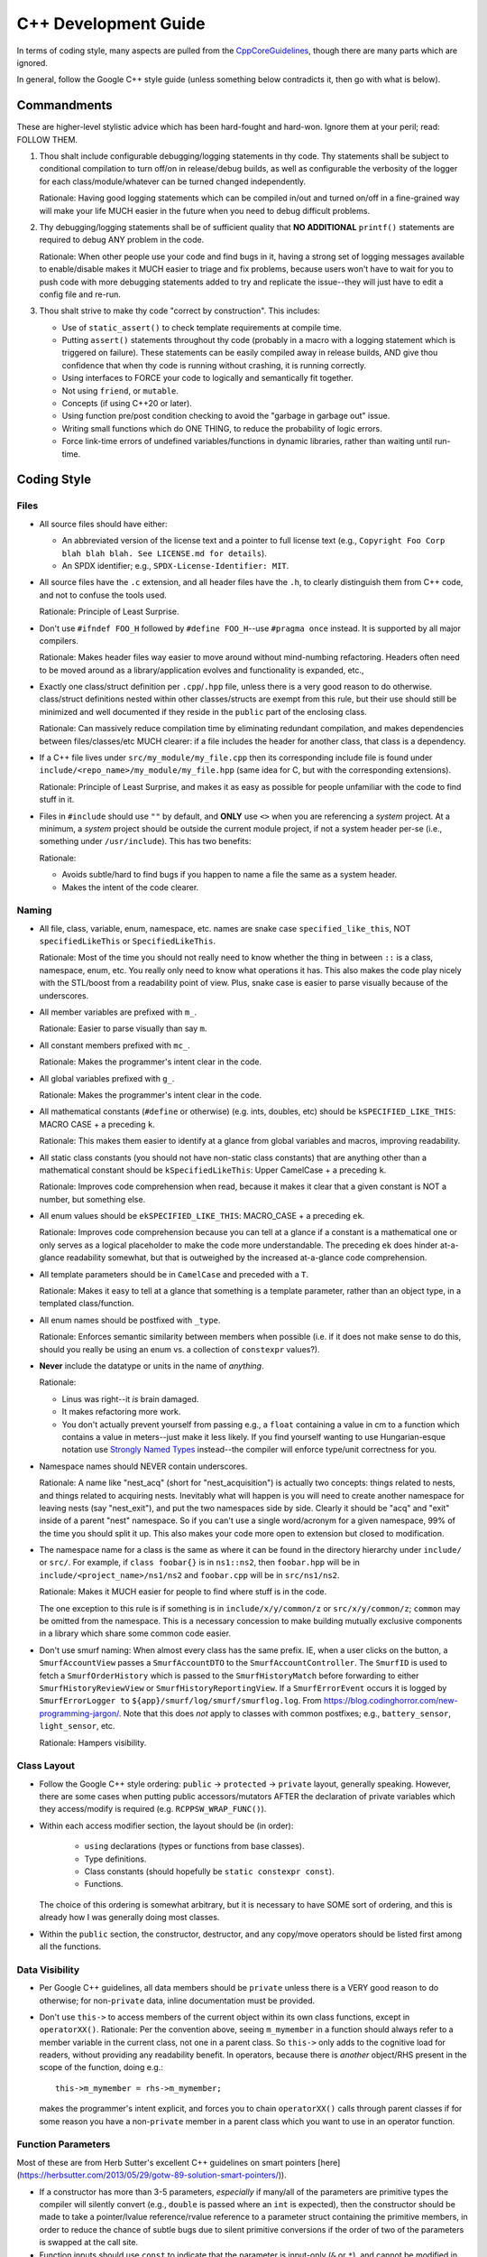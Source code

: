 .. SPDX-License-Identifier:  MIT

.. _dev/cxx-guide:

=====================
C++ Development Guide
=====================

In terms of coding style, many aspects are pulled from the `CppCoreGuidelines
<https://github.com/isocpp/CppCoreGuidelines/blob/master/CppCoreGuidelines>`_,
though there are many parts which are ignored.

In general, follow the Google C++ style guide (unless something below
contradicts it, then go with what is below).


Commandments
============

These are higher-level stylistic advice which has been hard-fought and
hard-won. Ignore them at your peril; read: FOLLOW THEM.

#. Thou shalt include configurable debugging/logging statements in thy
   code. Thy statements shall be subject to conditional compilation to turn
   off/on in release/debug builds, as well as configurable the verbosity of the
   logger for each class/module/whatever can be turned changed independently.

   Rationale: Having good logging statements which can be compiled in/out and
   turned on/off in a fine-grained way will make your life MUCH easier in the
   future when you need to debug difficult problems.

#. Thy debugging/logging statements shall be of sufficient quality that **NO
   ADDITIONAL** ``printf()`` statements are required to debug ANY problem in the
   code.

   Rationale: When other people use your code and find bugs in it, having a
   strong set of logging messages available to enable/disable makes it MUCH
   easier to triage and fix problems, because users won't have to wait for you
   to push code with more debugging statements added to try and replicate the
   issue--they will just have to edit a config file and re-run.


#. Thou shalt strive to make thy code "correct by construction". This includes:

   - Use of ``static_assert()`` to check template requirements at compile time.

   - Putting ``assert()`` statements throughout thy code (probably in a macro
     with a logging statement which is triggered on failure). These statements
     can be easily compiled away in release builds, AND give thou confidence
     that when thy code is running without crashing, it is running correctly.

   - Using interfaces to FORCE your code to logically and semantically fit
     together.

   - Not using ``friend``, or ``mutable``.

   - Concepts (if using C++20 or later).

   - Using function pre/post condition checking to avoid the "garbage in garbage
     out" issue.

   - Writing small functions which do ONE THING, to reduce the probability of
     logic errors.

   - Force link-time errors of undefined variables/functions in dynamic
     libraries, rather than waiting until run-time.

Coding Style
============

Files
-----

- All source files should have either:

  - An abbreviated version of the license text and a pointer to full license
    text (e.g., ``Copyright Foo Corp blah blah blah. See LICENSE.md for
    details``).

  - An SPDX identifier; e.g., ``SPDX-License-Identifier: MIT``.

- All source files have the ``.c`` extension, and all header files have the
  ``.h``, to clearly distinguish them from C++ code, and not to confuse the
  tools used.

  Rationale: Principle of Least Surprise.

- Don't use ``#ifndef FOO_H`` followed by ``#define FOO_H``\--use ``#pragma
  once`` instead. It is supported by all major compilers.

  Rationale: Makes header files way easier to move around without mind-numbing
  refactoring. Headers often need to be moved around as a library/application
  evolves and functionality is expanded, etc.,

- Exactly one class/struct definition per ``.cpp``\/``.hpp`` file, unless there
  is a very good reason to do otherwise. class/struct definitions nested within
  other classes/structs are exempt from this rule, but their use should still be
  minimized and well documented if they reside in the ``public`` part of the
  enclosing class.

  Rationale: Can massively reduce compilation time by eliminating redundant
  compilation, and makes dependencies between files/classes/etc MUCH clearer: if
  a file includes the header for another class, that class is a dependency.

- If a C++ file lives under ``src/my_module/my_file.cpp`` then its corresponding
  include file is found under ``include/<repo_name>/my_module/my_file.hpp``
  (same idea for C, but with the corresponding extensions).

  Rationale: Principle of Least Surprise, and makes it as easy as possible for
  people unfamiliar with the code to find stuff in it.

- Files in ``#include`` should use ``""`` by default, and **ONLY** use ``<>``
  when you are referencing a *system* project. At a minimum, a *system* project
  should be outside the current module project, if not a system header per-se
  (i.e., something under ``/usr/include``). This has two benefits:

  Rationale:

  - Avoids subtle/hard to find bugs if you happen to name a file the same as a
    system header.

  - Makes the intent of the code clearer.

Naming
------

- All file, class, variable, enum, namespace, etc. names are snake case
  ``specified_like_this``, NOT ``specifiedLikeThis`` or ``SpecifiedLikeThis``.

  Rationale: Most of the time you should not really need to know whether the
  thing in between ``::`` is a class, namespace, enum, etc. You really only need
  to know what operations it has. This also makes the code play nicely with the
  STL/boost from a readability point of view. Plus, snake case is easier to
  parse visually because of the underscores.

- All member variables are prefixed with ``m_``.

  Rationale: Easier to parse visually than say ``m``.

- All constant members prefixed with ``mc_``.

  Rationale: Makes the programmer's intent clear in the code.

- All global variables prefixed with ``g_``.

  Rationale: Makes the programmer's intent clear in the code.

- All mathematical constants (``#define`` or otherwise) (e.g. ints, doubles,
  etc) should be ``kSPECIFIED_LIKE_THIS``: MACRO CASE + a preceding ``k``.

  Rationale: This makes them easier to identify at a glance from global
  variables and macros, improving readability.

- All static class constants (you should not have non-static class constants)
  that are anything other than a mathematical constant should be
  ``kSpecifiedLikeThis``: Upper CamelCase + a preceding ``k``.

  Rationale: Improves code comprehension when read, because it makes it clear
  that a given constant is NOT a number, but something else.

- All enum values should be ``ekSPECIFIED_LIKE_THIS``: MACRO_CASE + a preceding
  ``ek``.

  Rationale: Improves code comprehension because you can tell at a glance if a
  constant is a mathematical one or only serves as a logical placeholder to make
  the code more understandable. The preceding ``ek`` does hinder at-a-glance
  readability somewhat, but that is outweighed by the increased at-a-glance code
  comprehension.

- All template parameters should be in ``CamelCase`` and preceded with a
  ``T``.

  Rationale: Makes it easy to tell at a glance that something is a template
  parameter, rather than an object type, in a templated class/function.

- All enum names should be postfixed with ``_type``.

  Rationale: Enforces semantic similarity between members when possible (i.e. if
  it does not make sense to do this, should you really be using an enum vs. a
  collection of ``constexpr`` values?).

- **Never** include the datatype or units in the name of *anything*.

  Rationale:

  - Linus was right--it *is* brain damaged.

  - It makes refactoring more work.

  - You don't actually prevent yourself from passing e.g., a ``float``
    containing a value in cm to a function which contains a value in
    meters--just make it less likely. If you find yourself wanting to use
    Hungarian-esque notation use `Strongly Named Types`_ instead--the compiler will
    enforce type/unit correctness for you.

- Namespace names should NEVER contain underscores.

  Rationale: A name like "nest_acq" (short for "nest_acquisition") is actually
  two concepts: things related to nests, and things related to acquiring
  nests. Inevitably what will happen is you will need to create another
  namespace for leaving nests (say "nest_exit"), and put the two namespaces side
  by side. Clearly it should be "acq" and "exit" inside of a parent "nest"
  namespace. So if you can't use a single word/acronym for a given namespace,
  99% of the time you should split it up. This also makes your code more open to
  extension but closed to modification.

- The namespace name for a class is the same as where it can be found in the
  directory hierarchy under ``include/`` or ``src/``. For example, if ``class
  foobar{}`` is in ``ns1::ns2``, then ``foobar.hpp`` will be in
  ``include/<project_name>/ns1/ns2`` and ``foobar.cpp`` will be in
  ``src/ns1/ns2``.

  Rationale: Makes it MUCH easier for people to find where stuff is in the code.

  The one exception to this rule is if something is in ``include/x/y/common/z``
  or ``src/x/y/common/z``; ``common`` may be omitted from the namespace. This is
  a necessary concession to make building mutually exclusive components in a
  library which share some common code easier.

- Don't use smurf naming: When almost every class has the same prefix. IE, when
  a user clicks on the button, a ``SmurfAccountView`` passes a
  ``SmurfAccountDTO`` to the ``SmurfAccountController``. The ``SmurfID`` is used
  to fetch a ``SmurfOrderHistory`` which is passed to the ``SmurfHistoryMatch``
  before forwarding to either ``SmurfHistoryReviewView`` or
  ``SmurfHistoryReportingView``. If a ``SmurfErrorEvent`` occurs it is logged by
  ``SmurfErrorLogger to`` ``${app}/smurf/log/smurf/smurflog.log``. From
  `<https://blog.codinghorror.com/new-programming-jargon/>`_. Note that this
  does `not` apply to classes with common postfixes; e.g., ``battery_sensor``,
  ``light_sensor``, etc.

  Rationale: Hampers visibility.

Class Layout
------------

- Follow the Google C++ style ordering: ``public`` -> ``protected`` ->
  ``private`` layout, generally speaking. However, there are some cases when
  putting public accessors/mutators AFTER the declaration of private variables
  which they access/modify is required (e.g. ``RCPPSW_WRAP_FUNC()``).

- Within each access modifier section, the layout should be (in order):

    - ``using`` declarations (types or functions from base classes).
    - Type definitions.
    - Class constants (should hopefully be ``static constexpr const``).
    - Functions.

  The choice of this ordering is somewhat arbitrary, but it is necessary to have
  SOME sort of ordering, and this is already how I was generally doing most
  classes.

- Within the ``public`` section, the constructor, destructor, and any copy/move
  operators should be listed first among all the functions.

Data Visibility
---------------

- Per Google C++ guidelines, all data members should be ``private`` unless there
  is a VERY good reason to do otherwise; for non-``private`` data, inline
  documentation must be provided.

- Don't use ``this->`` to access members of the current object within its own
  class functions, except in ``operatorXX()``. Rationale: Per the convention
  above, seeing ``m_mymember`` in a function should always refer to a member
  variable in the current class, not one in a parent class. So ``this->``
  only adds to the cognitive load for readers, without providing any readability
  benefit. In operators, because there is *another* object/RHS present in the
  scope of the function, doing e.g.::

    this->m_mymember = rhs->m_mymember;

  makes the programmer's intent explicit, and forces you to chain
  ``operatorXX()`` calls through parent classes if for some reason you have a
  non-``private`` member in a parent class which you want to use in an operator
  function.

Function Parameters
-------------------

Most of these are from Herb Sutter's excellent C++ guidelines on smart pointers
[here](https://herbsutter.com/2013/05/29/gotw-89-solution-smart-pointers/)).

- If a constructor has more than 3-5 parameters, *especially* if many/all of the
  parameters are primitive types the compiler will silently convert (e.g.,
  ``double`` is passed where an ``int`` is expected), then the constructor
  should be made to take a pointer/lvalue reference/rvalue reference to a
  parameter struct containing the primitive members, in order to reduce the
  chance of subtle bugs due to silent primitive conversions if the order of two
  of the parameters is swapped at the call site.

- Function inputs should use ``const`` to indicate that the parameter is
  input-only (``&`` or ``*``), and cannot be modified in the function body.

- Function inputs should use ``&&`` to indicate the parameter will be consumed
  by the function and further use after the function is called is invalid.

- Function inputs should pass by reference (not by constant reference), to
  indicate that the parameter is an input-output parameter. The number of
  parameters of this type should be minimized.

- Only primitive types should be passed by value; all other more complex types
  should be passed by reference, constant reference, or by pointer. If for some
  reason you *DO* pass a non-primitive type by value, the doxygen function
  header should clearly explain why.

- ``std::shared_ptr`` should be passed by VALUE to a function when the function
  is going to take a copy and share ownership, and ONLY then.

- Pass ``std::shared_ptr`` by ``&`` if the function is itself not going to take
  ownership, but a function/object that it calls will. This will avoid the copy
  on calls that don't need it.

- ``const std::shared_ptr<T>&`` should be not be used--use ``const T*`` to indicate
  non-owning access to the managed object.

- ``std::unique_ptr`` should be passed by VALUE to a "consuming" function
  (i.e. whatever function is ultimately going to claim ownership of the object).

- ``std::unique_ptr`` should NOT be passed by reference, unless the function
  needs to replace/update/etc the object contained in the unique_ptr. It should
  never be passed by constant reference.

- Raw pointers should be used to express the idea that the pointed to object is
  going to outlive the function call and the function is just going to
  observe/modify it (i.e. non-owning access).

- ``const`` parameters should be declared before non-``const`` parameters when
  possible, unless doing so would make the semantics of the function not make
  sense.


Miscellaneous
-------------

- ``#define`` for literal constants should be avoided. ``constexpr`` values in
  an appropriate namespace should be used instead.

  Rationale: Pollutes the global namespace.

- Prefer forward declarations to ``#include`` class definitions in ``.hpp``
  files.

  Rationale: Improves compilation times, sometimes by a LOT.

  Important caveats:

  - Never forward declare symbols from ``std::``--it is undefined.
  - Never forward declare symbols in a source file--just ``#include`` the needed
    header.

- Use spaces NOT tabs.

- Always use strongly typed enums (class enums) whenever possible; sometimes
  this is not possible without extensive code contortions.

  Rationale:

  - Helps to avoid name collisions.

  - Helps to avoid accidentally passing e.g., an ``int`` where a ``float`` is
    expected.

- When testing ``==/!=`` with a CONSTANT, the constant goes on the LHS.

  Rationale: If you mistype and only put a single ``=`` you'll get a compiler
  error rather than it (maybe) silently compiling into a bug. Most compilers
  will warn about this, but what if you have that warning disabled, or are using
  an older compiler which doesn't emit it?

- Non-const static variables should be avoided.

  Rationale: These are global variables with file scope, and global variables
  generally=bad. They increase binary size, and lead libraries/applications to
  hold state in surprising ways. Better not to, unless it can't be avoided
  (e.g., to provide a UART driver in a bare-metal application).

- Class nesting should be avoided, unless it is an internal convenience
  ``struct`` to hold related data.

- Don't use ``//`` style comments--use ``/* */`` style comments.

  Rationale:

  - Forces you NOT to put stuff at the end of a line where it is more likely to
    hamper readability/be missed by the reader.

  - Improves readability because they are symmetric.

- When a ``/* */`` style comment is over one line, format it symmetrically, like
  so::

    /* A one-line comment */
    int a = 4;

    /*
     * A much longer comment that is easier to read because it is symmetrically
     * written.
     */
    int b = 7;

  Rationale: Improves readability.

Coding Constructs
=================

Design Patterns
---------------

Incorporate design patterns into your code *explicitly* whenever possible. That
is, if you're going to use the decorator pattern, instead of just having a
member variable and wrapping/extending functionality as needed, inherit from a
``decorator<T>`` class. Important design patterns you should be aware of (google
for examples/explanations):

- Decorator
- FSM
- Factory
- PIMPL
- Prototype
- Singleton
- Visitor
- Observer

Rationale: Improves readability and makes the intent of the code/programmer
much clearer, and having reuseable template classes for common design patterns
greatly reduces the risk of bugs in your usage of them.

Strongly Named Types
--------------------

Basically, instead of passing literals around, you create a super simple class
wrapper around say an ``int32_t`` which:

- Must be explicitly constructed--the implicit single-parameter constructor is
  disabled.

- Only supports the operators that you define (i.e., no +,-,/,copy, etc).

From
`<https://www.fluentcpp.com/2016/12/08/strong-types-for-strong-interfaces/>`_.

Rationale:

- It makes it *much* harder to pass a semantically mismatched value to a
  function (e.g., the function takes a ``double`` which represents m/s, but you
  pass a ``double`` in cm/s).

- It forces you to design semantically consistent interfaces.

The compiler should be able to optimize away the wrapper you provide in many
cases anyway, so it costs very little to no performance to use strongly named
types (see `<https://www.fluentcpp.com/2017/05/05/news-strong-types-are-free/>`_
for details).

Linting
=======

Code should pass the google C++ linter, ignoring the following items. For
everything else, the linter warnings should be addressed.

- Use of non-const references--I do this regularly. When possible, const
  references should be used, but sometimes it is more expressive and
  self-documenting to use a non-const reference in many cases.

- Header ordering (this is done by ``clang-format``, as configured.

- Line length >= 80 ONLY if it is only 1-2 chars too long, and breaking the
  line would decrease readability. The formatter generally takes care of this.

Code should pass the clang-tidy linter, when configured to check for
readability as described in `Naming`_.

- All functions less than 100 lines, with no more than 5 parameters/10
  branches. If you have something longer than this, 9/10 times it can and
  should be split up.

Documentation
=============

- All classes should have:

    - A doxygen brief
    - A group tag
    - A detailed description for non-casual users of the class

- All non-getter/non-setter member functions should be documentated with at
  least a ``\brief``, UNLESS those functions are overrides/inherited from a
  parent class, in which case they should be left blank (usually) and their
  documentation be in the class in which they are initially declared. All
  non-obvious parameters should be documented, including if they are ``[in]`` or
  ``[out]``.

Tricky/nuanced issues with member variables should be documented, though in
general the namespace name + class name + member variable name + member variable
type should be enough documentation. If its not, chances are you need to
refactor.

Testing
=======

All NEW classes should have some basic unit tests associated with them, when
possible (one for each major public function that the class provides). For any
*existing* classes that have *new* public functions added, a new unit test
should also be added. It is not possible to create unit tests for all classes,
as some can only be tested in an integrated manner, but there many that can and
should be tested in a stand alone fashion.

